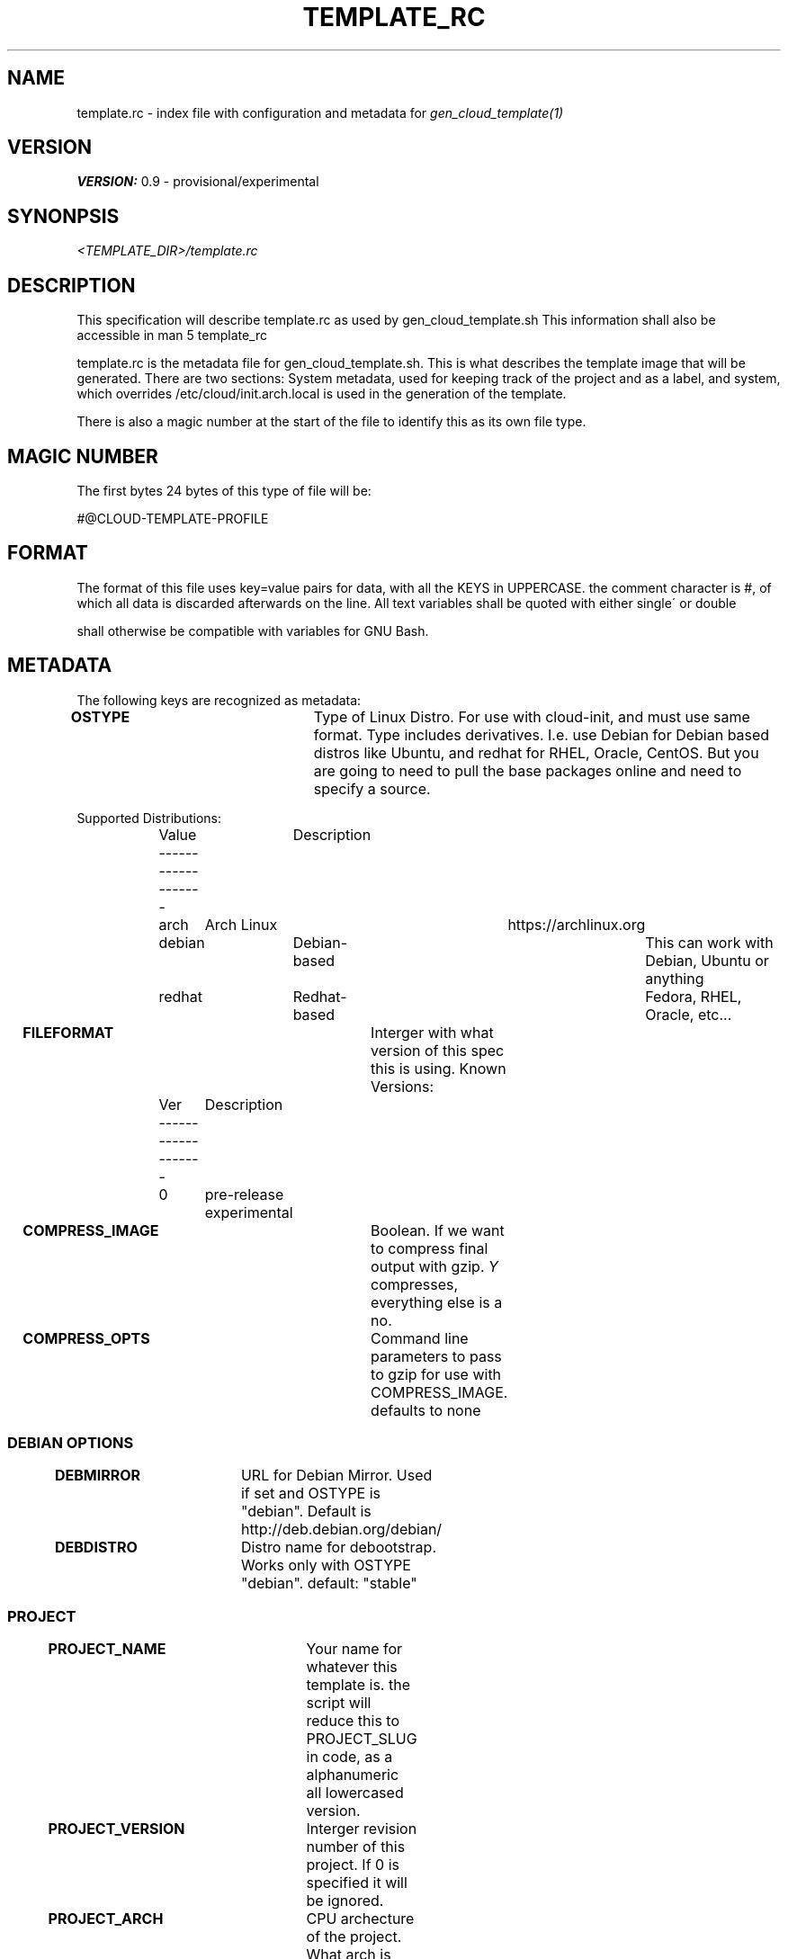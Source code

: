 .TH TEMPLATE_RC 5
.SH NAME
template.rc - index file with configuration and metadata for
\fIgen_cloud_template(1)\fR

.SH VERSION
\fBVERSION:\fR 0.9 - provisional/experimental

.SH SYNONPSIS
.I <TEMPLATE_DIR>/template.rc

.SH DESCRIPTION
This specification will describe template.rc as used by gen_cloud_template.sh
This information shall also be accessible in man 5 template_rc

template.rc is the metadata file for gen_cloud_template.sh. This is what
describes the template image that will be generated. There are two sections:
System metadata, used for keeping track of the project and as a label, and
system, which overrides /etc/cloud/init.arch.local is used in the generation
of the template.

There is also a magic number at the start of the file to identify this as its
own file type.

.SH MAGIC NUMBER
The first bytes 24 bytes of this type of file will be:

#@CLOUD-TEMPLATE-PROFILE

.SH FORMAT
The format of this file uses key=value pairs for data, with all the KEYS in
UPPERCASE. the comment character is #, of which all data is discarded afterwards
on the line. All text variables shall be quoted with either single\' or double
\" quotes. Numerical values shall all be intergers, and unquoted. Formatting
shall otherwise be compatible with variables for GNU Bash.

.SH METADATA
The following keys are recognized as metadata:

\fBOSTYPE\fR			Type of Linux Distro. For use with cloud-init,
and must use same format. Type includes derivatives. I.e. use Debian for Debian
based distros like Ubuntu, and redhat for RHEL, Oracle, CentOS. But you are
going to need to pull the base packages online and need to specify a source.

Supported Distributions:
.EX
	Value	Description
	-------------------
	arch	Arch Linux	https://archlinux.org
	debian	Debian-based	This can work with Debian, Ubuntu or anything
	redhat	Redhat-based	Fedora, RHEL, Oracle, etc...
.EE

\fBFILEFORMAT\fR		Interger with what version of this spec this is
using. Known Versions:

.EX
	Ver	Description
	-------------------
	0	pre-release experimental
.EE

\fBCOMPRESS_IMAGE\fR		Boolean. If we want to compress final output
with gzip. \fIY\fR compresses, everything else is a no.

\fBCOMPRESS_OPTS\fR		Command line parameters to pass to gzip for use
with COMPRESS_IMAGE. defaults to none

.SS DEBIAN OPTIONS

\fBDEBMIRROR\fR			URL for Debian Mirror. Used if set and OSTYPE
is "debian". Default is http://deb.debian.org/debian/

\fBDEBDISTRO\fR			Distro name for debootstrap. Works only with
OSTYPE "debian". default: "stable"

.BR

.SS PROJECT

\fBPROJECT_NAME\fR		Your name for whatever this template is. the
script will reduce this to PROJECT_SLUG in code, as a alphanumeric all
lowercased version.

\fBPROJECT_VERSION\fR	Interger revision number of this project. If 0
is specified it will be ignored.

\fBPROJECT_ARCH\fR		CPU archecture of the project. What arch is
needed to build the project from upstream Arch Linux. "any" will build with
whatever the current system uses.

\fBPROJECT_DESCRIPTION\fR		Longwinded description of what this
project is, what its used for, circumstances for its creation, or whatever other
descriptive information about the project. \fI(OPTIONAL)\fR

.SS AUTHOR

\fBAUTHOR_NAME\fR		Name/handle/nick/alias of the Author

\fBAUTHOR_EMAIL\fR		Email address of the Author

\fBAUTHOR_GPG_SIG\fR		Signature of Author's GPG key. If you specify a
key here, then \fIAUTHOR_EMAIL\fR needs to be non-empty, and and
\fIAUTHOR_NAME\fR and \fBAUTHOR_EMAIL\fR must match GPG Key.

\fBAUTHOR_CONTACT\fR		Additional contact information for the author.
This is a space seperated list of PROTOCOL:ADDRESS formatted ways to contact
the author. For communication methods that are instanced or have seperate name
spaces such as IRC. Three fields with PROTOCOL:INSTANCE:ADDRESS shall be used.
For protocols that have INSTANCES built into the address use PROTOCOL:ADDRESS instead.

	Example: for IRC use:

.EX
IRC:<NETWORK>:<IRC ADDRESS|NICKNAME>
.EE

.SS SYSTEM
The following keys are used to describe and control system behavior and
configuration:

\fBIMGSIZE\fR			Size in Megabytes of initial system install. This needs
to be big enough to accomidate base system install. However, the final image
will be shrunk to smallest size before export. Default 20 Gigabytes

\fBTIMEZONE\fR			Posix Timezone. Images created with this template will
use this timezone. Default: \fIUTC\fR or Universal Cordinated Time.

See \fItimedatectl list-timezones\fR for valid entries

\fBFILESYSTEM\fR		For future compatibility. Only EXT4 is supported
and only EXT4 will be used

\fBKERNEL\fR			Name of Arch kernel package. Assumes linux based kernel
with standard naming conventions with filenames. Kernel needs to be in system
repos and pullable with pacman.

\fBBOOTLOADER\fR		What bootloader to use. Should be name of Arch package
in repo. So far, only \fIsyslinux(1)\fR is supported. grub support might be in
the future.

\fBSYSTEMSERVICES\fR		Space seperated list of systemd services to
enable

\fBEXTRAPACKAGES\fR		These packages will be installed on top of the
base install. There is no need to specify kernel orbootloader, as these are
already installed. It is recommended to add a text editor here as one is NOT in
the default install

.SH SEE ALSO
.I gen_cloud_template(1)
